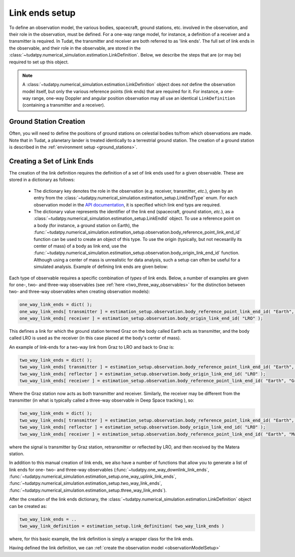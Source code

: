 .. _linkEndSetup:

Link ends setup
===============

To define an observation model, the various bodies, spacecraft, ground stations, etc. involved in the observation, and their role in the observation, must be defined. For a one-way range model, for instance, a definition of a receiver and a transmitter is required. In Tudat, the transmitter and receiver are both referred to as 'link ends'. The full set of link ends in the observable, and their role in the observable, are stored in the :class:`~tudatpy.numerical_simulation.estimation.LinkDefinition`. Below, we describe the steps that are (or may be) required to set up this object. 

.. note::

    A :class:`~tudatpy.numerical_simulation.estimation.LinkDefinition` object does *not* define the observation model itself, but only the various reference points (link ends) that are required for it. For instance, a one-way range, one-way Doppler and angular position observation may all use an identical ``LinkDefinition`` (containing a transmitter and a receiver). 

.. _groundStationCreation:

Ground Station Creation
~~~~~~~~~~~~~~~~~~~~~~~

Often, you will need to define the positions of ground stations on celestial bodies to/from which observations are made. Note that in Tudat, a planetary lander is treated identically to a terrestrial ground station. The creation of a ground station is described in the :ref:`environment setup <ground_stations>`.

Creating a Set of Link Ends
~~~~~~~~~~~~~~~~~~~~~~~~~~~

The creation of the link definition requires the definition of a set of link ends used for a given observable. These are stored in a dictionary as follows:

 - The dictionary key denotes the role in the observation (e.g. receiver, transmitter, *etc.*), given by an entry from the :class:`~tudatpy.numerical_simulation.estimation_setup.LinkEndType` enum. For each observation model in the `API documentation <https://py.api.tudat.space/en/latest/observation.html>`_, it is specified which link end typs are required.
 - The dictionary value represents the identifier of the link end (spacecraft, ground station, *etc.*), as a :class:`~tudatpy.numerical_simulation.estimation_setup.LinkEndId` object.  To use a reference point on a body (for instance, a ground station on Earth), the :func:`~tudatpy.numerical_simulation.estimation_setup.observation.body_reference_point_link_end_id` function can be used to create an object of this type. To use the origin (typically, but not necesarilly its center of mass) of a body as link end, use the :func:`~tudatpy.numerical_simulation.estimation_setup.observation.body_origin_link_end_id` function.  Although using a center of mass is unrealistic for data analysis, such a setup can often be useful for a simulated analysis. Example of defining link ends are given below:

Each type of observable requires a specific combination of *types* of link ends. Below, a number of examples are given for one-, two- and three-way observables (see :ref:`here <two_three_way_observables>` for the distinction between two- and three-way observables when creating observation models):

.. code-block:: python
                
    one_way_link_ends = dict( );
    one_way_link_ends[ transmitter ] = estimation_setup.observation.body_reference_point_link_end_id( "Earth", "Graz" );
    one_way_link_ends[ receiver ] = estimation_setup.observation.body_origin_link_end_id( "LRO" );
    
This defines a link for which the ground station termed Graz on the body called Earth acts as transmitter, and the body called LRO is used as the receiver (in this case placed at the body's center of mass).

An example of link-ends for a two-way link from Graz to LRO and back to Graz is:

.. code-block:: python

    two_way_link_ends = dict( );
    two_way_link_ends[ transmitter ] = estimation_setup.observation.body_reference_point_link_end_id( "Earth", "Graz" );
    two_way_link_ends[ reflector ] = estimation_setup.observation.body_origin_link_end_id( "LRO" );
    two_way_link_ends[ receiver ] = estimation_setup.observation.body_reference_point_link_end_id( "Earth", "Graz" );

Where the Graz station now acts as both transmitter and receiver. Similarly, the receiver may be different from the transmitter (in what is typically called a three-way observable in Deep Space tracking ), so:

.. code-block:: python

    two_way_link_ends = dict( );
    two_way_link_ends[ transmitter ] = estimation_setup.observation.body_reference_point_link_end_id( "Earth", "Graz" );
    two_way_link_ends[ reflector ] = estimation_setup.observation.body_origin_link_end_id( "LRO" );
    two_way_link_ends[ receiver ] = estimation_setup.observation.body_reference_point_link_end_id( "Earth", "Matera" );
    
where the signal is transmitter by Graz station, retransmitter or reflected by LRO, and then received by the Matera station.

In addition to this manual creation of link ends, we also have a number of functions that allow you to generate a list of link ends for one- two- and three-way observables (:func:`~tudatpy.one_way_downlink_link_ends`, :func:`~tudatpy.numerical_simulation.estimation_setup.one_way_uplink_link_ends`, :func:`~tudatpy.numerical_simulation.estimation_setup.two_way_link_ends`, :func:`~tudatpy.numerical_simulation.estimation_setup.three_way_link_ends`).

After the creation of the link ends dictionary, the :class:`~tudatpy.numerical_simulation.estimation.LinkDefinition` object can be created as:

.. code-block:: python

    two_way_link_ends = ..
    two_way_link_definition = estimation_setup.link_definition( two_way_link_ends )
    
where, for this basic example, the link definition is simply a wrapper class for the link ends.

Having defined the link definition, we can :ref:`create the observation model <observationModelSetup>`
